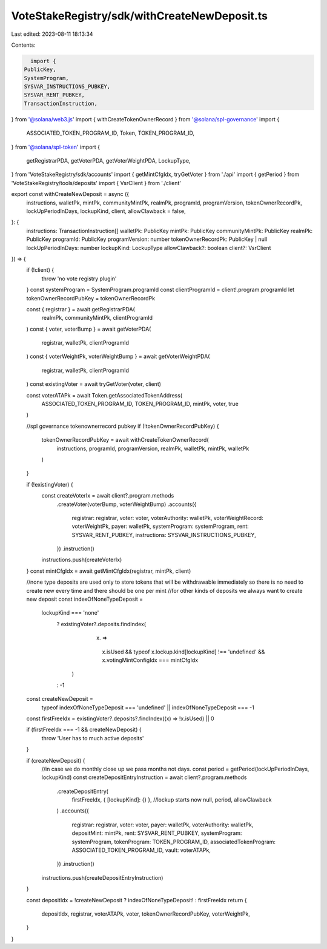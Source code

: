 VoteStakeRegistry/sdk/withCreateNewDeposit.ts
=============================================

Last edited: 2023-08-11 18:13:34

Contents:

.. code-block:: ts

    import {
  PublicKey,
  SystemProgram,
  SYSVAR_INSTRUCTIONS_PUBKEY,
  SYSVAR_RENT_PUBKEY,
  TransactionInstruction,
} from '@solana/web3.js'
import { withCreateTokenOwnerRecord } from '@solana/spl-governance'
import {
  ASSOCIATED_TOKEN_PROGRAM_ID,
  Token,
  TOKEN_PROGRAM_ID,
} from '@solana/spl-token'
import {
  getRegistrarPDA,
  getVoterPDA,
  getVoterWeightPDA,
  LockupType,
} from 'VoteStakeRegistry/sdk/accounts'
import { getMintCfgIdx, tryGetVoter } from './api'
import { getPeriod } from 'VoteStakeRegistry/tools/deposits'
import { VsrClient } from './client'

export const withCreateNewDeposit = async ({
  instructions,
  walletPk,
  mintPk,
  communityMintPk,
  realmPk,
  programId,
  programVersion,
  tokenOwnerRecordPk,
  lockUpPeriodInDays,
  lockupKind,
  client,
  allowClawback = false,
}: {
  instructions: TransactionInstruction[]
  walletPk: PublicKey
  mintPk: PublicKey
  communityMintPk: PublicKey
  realmPk: PublicKey
  programId: PublicKey
  programVersion: number
  tokenOwnerRecordPk: PublicKey | null
  lockUpPeriodInDays: number
  lockupKind: LockupType
  allowClawback?: boolean
  client?: VsrClient
}) => {
  if (!client) {
    throw 'no vote registry plugin'
  }
  const systemProgram = SystemProgram.programId
  const clientProgramId = client!.program.programId
  let tokenOwnerRecordPubKey = tokenOwnerRecordPk

  const { registrar } = await getRegistrarPDA(
    realmPk,
    communityMintPk,
    clientProgramId
  )
  const { voter, voterBump } = await getVoterPDA(
    registrar,
    walletPk,
    clientProgramId
  )
  const { voterWeightPk, voterWeightBump } = await getVoterWeightPDA(
    registrar,
    walletPk,
    clientProgramId
  )
  const existingVoter = await tryGetVoter(voter, client)

  const voterATAPk = await Token.getAssociatedTokenAddress(
    ASSOCIATED_TOKEN_PROGRAM_ID,
    TOKEN_PROGRAM_ID,
    mintPk,
    voter,
    true
  )

  //spl governance tokenownerrecord pubkey
  if (!tokenOwnerRecordPubKey) {
    tokenOwnerRecordPubKey = await withCreateTokenOwnerRecord(
      instructions,
      programId,
      programVersion,
      realmPk,
      walletPk,
      mintPk,
      walletPk
    )
  }

  if (!existingVoter) {
    const createVoterIx = await client?.program.methods
      .createVoter(voterBump, voterWeightBump)
      .accounts({
        registrar: registrar,
        voter: voter,
        voterAuthority: walletPk,
        voterWeightRecord: voterWeightPk,
        payer: walletPk,
        systemProgram: systemProgram,
        rent: SYSVAR_RENT_PUBKEY,
        instructions: SYSVAR_INSTRUCTIONS_PUBKEY,
      })
      .instruction()
    instructions.push(createVoterIx)
  }
  const mintCfgIdx = await getMintCfgIdx(registrar, mintPk, client)

  //none type deposits are used only to store tokens that will be withdrawable immediately so there is no need to create new every time and there should be one per mint
  //for other kinds of deposits we always want to create new deposit
  const indexOfNoneTypeDeposit =
    lockupKind === 'none'
      ? existingVoter?.deposits.findIndex(
          (x) =>
            x.isUsed &&
            typeof x.lockup.kind[lockupKind] !== 'undefined' &&
            x.votingMintConfigIdx === mintCfgIdx
        )
      : -1

  const createNewDeposit =
    typeof indexOfNoneTypeDeposit === 'undefined' ||
    indexOfNoneTypeDeposit === -1

  const firstFreeIdx = existingVoter?.deposits?.findIndex((x) => !x.isUsed) || 0

  if (firstFreeIdx === -1 && createNewDeposit) {
    throw 'User has to much active deposits'
  }

  if (createNewDeposit) {
    //in case we do monthly close up we pass months not days.
    const period = getPeriod(lockUpPeriodInDays, lockupKind)
    const createDepositEntryInstruction = await client?.program.methods
      .createDepositEntry(
        firstFreeIdx,
        { [lockupKind]: {} },
        //lockup starts now
        null,
        period,
        allowClawback
      )
      .accounts({
        registrar: registrar,
        voter: voter,
        payer: walletPk,
        voterAuthority: walletPk,
        depositMint: mintPk,
        rent: SYSVAR_RENT_PUBKEY,
        systemProgram: systemProgram,
        tokenProgram: TOKEN_PROGRAM_ID,
        associatedTokenProgram: ASSOCIATED_TOKEN_PROGRAM_ID,
        vault: voterATAPk,
      })
      .instruction()
    instructions.push(createDepositEntryInstruction)
  }

  const depositIdx = !createNewDeposit ? indexOfNoneTypeDeposit! : firstFreeIdx
  return {
    depositIdx,
    registrar,
    voterATAPk,
    voter,
    tokenOwnerRecordPubKey,
    voterWeightPk,
  }
}


